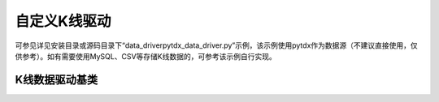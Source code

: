 .. py:currentmodule:: hikyuu.data_driver
.. highlightlang:: python

自定义K线驱动
==============

可参见详见安装目录或源码目录下“data_driverpytdx_data_driver.py”示例，该示例使用pytdx作为数据源（不建议直接使用，仅供参考）。如有需要使用MySQL、CSV等存储K线数据的，可参考该示例自行实现。



K线数据驱动基类
----------------

.. py:class:: KDataDriver

    K线数据驱动基类
    
    自定义K线数据驱动接口：

    * :py:meth:`KDataDriver._init` - 【可选】初始化子类私有变量
    * :py:meth:`KDataDriver.loadKData` - 【必须】初始化子类私有变量
    * :py:meth:`KDataDriver.getCount` - 【必须】初始化子类私有变量
    * :py:meth:`KDataDriver.getKRecord` - 【必须】初始化子类私有变量
    * :py:meth:`KDataDriver._getIndexRangeByDate` - 【必须】初始化子类私有变量
    
    .. py:attribute:: name 名称
    
    .. py:method:: getParam(self, name)

        获取指定的参数
    
        :param str name: 参数名称
        :return: 参数值
        :raises out_of_range: 无此参数    
    
    .. py:method:: _init(self)
    
        【重载接口】（可选）初始化子类私有变量
        
    .. py:method:: loadKData(self, market, code, ktype, start_ix, end_ix, out_buffer)
    
        【重载接口】（必须）按指定的位置[start_ix, end_ix)读取K线数据至out_buffer
        
        :param str market: 市场标识
        :param str code: 证券代码
        :param KQuery.KType ktype: K线类型
        :param int start_ix: 起始位置
        :param int end_ix: 结束位置
        :param KRecordListPtr out_buffer: 传入的数据缓存，读取数据后使用 out_buffer.append(krecord) 加入数据
        
    .. py:method:: getCount(self, market, code, ktype)
    
        【重载接口】（必须）获取K线数量
        
        :param str market: 市场标识
        :param str code: 证券代码
        :param KQuery.KType ktype: K线类型
        
    .. py:method:: getKRecord(self, market, code, pos, ktype)
    
        【重载接口】（必须）获取指定位置的K线记录
        
        :param str market: 市场标识
        :param str code: 证券代码
        :param int pos: 指定位置（大于等于0）
        :param KQuery.KType ktype: K线类型
        
    .. py:method:: _getIndexRangeByDate(self, market, code, query)
    
        【重载接口】（必须）按日期获取指定的K线数据
        
        :param str market: 市场标识
        :param str code: 证券代码
        :param KQuery query: 日期查询条件（QueryByDate）
    